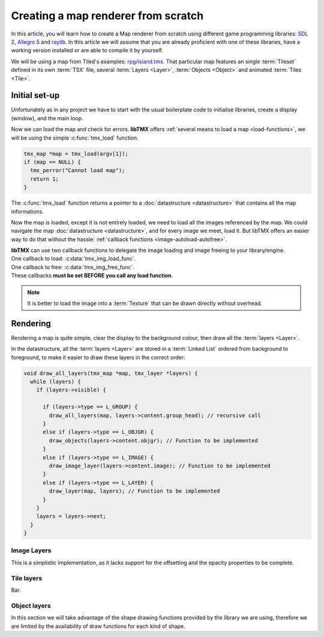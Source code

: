 Creating a map renderer from scratch
====================================

In this article, you will learn how to create a Map renderer from scratch using different game programming libraries:
`SDL 2`_, `Allegro 5`_ and `raylib`_. In this article we will assume that you are already proficient with one of these
libraries, have a working version installed or are able to compile it by yourself.

We will be using a map from Tiled's examples: `rpg/island.tmx`_. That particular map features an single :term:`Tileset`
defined in its own :term:`TSX` file, several :term:`Layers <Layer>`, :term:`Objects <Object>` and animated
:term:`Tiles <Tile>`.

.. _SDL 2: https://www.libsdl.org/
.. _Allegro 5: https://liballeg.org/
.. _raylib: https://www.raylib.com/
.. _rpg/island.tmx: https://github.com/bjorn/tiled/tree/master/examples/rpg

Initial set-up
--------------

Unfortunately as in any project we have to start with the usual boilerplate code to initialise libraries, create a
display (window), and the main loop.

.. tabs::

   .. code-tab:: c SDL 2

         #include <stdio.h>
         #include <tmx.h>
         #include <SDL.h>
         #include <SDL_events.h>

         #define DISPLAY_H 480
         #define DISPLAY_W 640

         static SDL_Renderer *ren = NULL;

         Uint32 timer_func(Uint32 interval, void *param) {
           SDL_Event event;
           SDL_UserEvent userevent;

           userevent.type = SDL_USEREVENT;
           userevent.code = 0;
           userevent.data1 = NULL;
           userevent.data2 = NULL;

           event.type = SDL_USEREVENT;
           event.user = userevent;

           SDL_PushEvent(&event);
           return(interval);
         }

         int main(int argc, char **argv) {
           SDL_Window *win;
           SDL_Event ev;
           SDL_TimerID timer_id;

           SDL_SetMainReady();
           if (SDL_Init(SDL_INIT_VIDEO|SDL_INIT_EVENTS|SDL_INIT_TIMER) != 0) {
             fputs(SDL_GetError(), stderr);
             return 1
           }

           if (!(win = SDL_CreateWindow("RPG", SDL_WINDOWPOS_UNDEFINED, SDL_WINDOWPOS_UNDEFINED, DISPLAY_W, DISPLAY_H, SDL_WINDOW_SHOWN))) {
             fputs(SDL_GetError(), stderr);
             return 1
           }

           if (!(ren = SDL_CreateRenderer(win, -1, SDL_RENDERER_ACCELERATED | SDL_RENDERER_PRESENTVSYNC))) {
             fputs(SDL_GetError(), stderr);
             return 1
           }

           SDL_EventState(SDL_MOUSEMOTION, SDL_DISABLE);

           timer_id = SDL_AddTimer(30, timer_func, NULL);

           while (SDL_WaitEvent(&e)) {

             if (e.type == SDL_QUIT) break;

             render_map(map); // Function to be implemented
             SDL_RenderPresent(ren);
           }

           SDL_RemoveTimer(timer_id);
           SDL_DestroyRenderer(ren);
           SDL_DestroyWindow(win);
           SDL_Quit();

           return 0;
         }

   .. code-tab:: c Allegro 5

         #include <stdio.h>
         #include <tmx.h>
         #include <allegro5/allegro.h>

         #define DISPLAY_H 480
         #define DISPLAY_W 640

         int main(int argc, char **argv) {
           ALLEGRO_DISPLAY *display = NULL;
           ALLEGRO_TIMER *timer = NULL;
           ALLEGRO_EVENT_QUEUE *equeue = NULL;
           ALLEGRO_EVENT ev;

           if (!al_init()) {
             fputs("Cannot initialise the Allegro library", stderr);
             return 1;
           }

           display = al_create_display(DISPLAY_W, DISPLAY_H);
           if (!display) {
             fputs("Cannot create a display", stderr);
             return 1;
           }

           equeue = al_create_event_queue();
           if (!equeue) {
             fputs("Cannot create an event queue", stderr);
             return 1;
           }

           timer = al_create_timer(1.0/30.0);
           if (!timer) {
             fputs("Cannot create a timer", stderr);
             return 1;
           }

           al_register_event_source(equeue, al_get_display_event_source(display));
           al_register_event_source(equeue, al_get_timer_event_source(timer));

           while(al_wait_for_event(equeue, &ev), 1) {

             if (ev.type == ALLEGRO_EVENT_DISPLAY_CLOSE) break;

             render_map(map); // Function to be implemented
             al_flip_display();
           }

           al_destroy_timer(timer);
           al_destroy_event_queue(equeue);
           al_destroy_display(display);

           return 0;
         }

   .. code-tab:: c raylib

         #include <stdio.h>
         #include <tmx.h>
         #include <raylib.h>

         #define DISPLAY_H 480
         #define DISPLAY_W 640

         int main(int argc, char **argv) {
           InitWindow(DISPLAY_W, DISPLAY_H, "RPG");
           if (!IsWindowReady()) {
             fputs("Cannot create a window", stderr);
           }

           SetTargetFPS(30);

           while (!WindowShouldClose()) {
             BeginDrawing();
             render_map(map); // Function to be implemented
             EndDrawing();
           }

           CloseWindow();

           return 0;
         }


Now we can load the map and check for errors. **libTMX** offers :ref:`several means to load a map <load-functions>`,
we will be using the simple :c:func:`tmx_load` function.

.. code-block:: c

   tmx_map *map = tmx_load(argv[1]);
   if (map == NULL) {
     tmx_perror("Cannot load map");
     return 1;
   }

The :c:func:`tmx_load` function returns a pointer to a :doc:`datastructure <datastructure>` that contains all the map
informations.

Now the map is loaded, except it is not entirely loaded, we need to load all the images referenced by the map.
We could navigate the map :doc:`datastructure <datastructure>`, and for every image we meet, load it. But libTMX offers
an easier way to do that without the hassle: :ref:`callback functions <image-autoload-autofree>`.

| **libTMX** can use two callback functions to delegate the image loading and image freeing to your library/engine.
| One callback to load: :c:data:`tmx_img_load_func`.
| One callback to free: :c:data:`tmx_img_free_func`.
| These callbacks **must be set BEFORE you call any load function**.

.. tabs::

   .. code-tab:: c SDL 2

         void* SDL_tex_loader(const char *path) {
           return IMG_LoadTexture(ren, path);
         }

         /* Set the callback globs in the main function */
         tmx_img_load_func = SDL_tex_loader;
         tmx_img_free_func = (void (*)(void*))SDL_DestroyTexture;

         tmx_map *map = tmx_load(argv[1]);
         /* ... */
         tmx_map_free(map);

   .. code-tab:: c Allegro 5

         void* Allegro5_tex_loader(const char *path) {
           ALLEGRO_BITMAP *res    = NULL;
           ALLEGRO_PATH   *alpath = NULL;

           if (!(alpath = al_create_path(path))) return NULL;

           al_set_new_bitmap_format(ALLEGRO_PIXEL_FORMAT_ANY_WITH_ALPHA);
           res = al_load_bitmap(al_path_cstr(alpath, ALLEGRO_NATIVE_PATH_SEP));

           al_destroy_path(alpath);

           return (void*)res;
         }

         /* Set the callback globs in the main function */
         tmx_img_load_func = Allegro5_tex_loader;
         tmx_img_free_func = (void (*)(void*))al_destroy_bitmap;

         tmx_map *map = tmx_load(argv[1]);
         /* ... */
         tmx_map_free(map);

   .. code-tab:: c raylib

         void* raylib_tex_loader(const char *path) {
           Texture2D texture = LoadTexture(path);
           Texture2D *returnValue = malloc(sizeof(Texture2D));
           memcpy(returnValue, &texture, sizeof(Texture2D));
           return returnValue;
         }

         void raylib_free_tex(void *ptr)
         {
           UnloadTexture(*((Texture2D*)ptr));
           free(ptr);
         }

         /* Set the callback globs in the main function */
         tmx_img_load_func = raylib_tex_loader;
         tmx_img_free_func = raylib_free_tex;

         tmx_map *map = tmx_load(argv[1]);
         /* ... */
         tmx_map_free(map);

.. note::
   It is better to load the image into a :term:`Texture` that can be drawn directly without overhead.


Rendering
---------

Rendering a map is quite simple, clear the display to the background colour, then draw all the :term:`layers <Layer>`.

.. tabs::

   .. code-tab:: c SDL 2

      void set_color(int color) {
        unsigned char r, g, b;

        r = (color >> 16) & 0xFF;
        g = (color >>  8) & 0xFF;
        b = (color)       & 0xFF;

        SDL_SetRenderDrawColor(ren, r, g, b, SDL_ALPHA_OPAQUE);
      }

      void render_map(tmx_map *map) {
        set_color(map->backgroundcolor);
        SDL_RenderClear(ren);
        draw_all_layers(map, map->ly_head); // Function to be implemented
      }

   .. code-tab:: c Allegro 5

      void render_map(tmx_map *map) {
        al_clear_to_color(int_to_al_color(map->backgroundcolor));
        draw_all_layers(map, map->ly_head); // Function to be implemented
      }

   .. code-tab:: c raylib

      void render_map(tmx_map *map) {
        ClearBackground(ClearBackground(GetColor(map->backgroundcolor)));
        draw_all_layers(map, map->ly_head); // Function to be implemented
      }

In the datastructure, all the :term:`layers <Layer>` are stored in a :term:`Linked List` ordered from background
to foreground, to make it easier to draw these layers in the correct order:

.. code-block:: c

   void draw_all_layers(tmx_map *map, tmx_layer *layers) {
     while (layers) {
       if (layers->visible) {

         if (layers->type == L_GROUP) {
           draw_all_layers(map, layers->content.group_head); // recursive call
         }
         else if (layers->type == L_OBJGR) {
           draw_objects(layers->content.objgr); // Function to be implemented
         }
         else if (layers->type == L_IMAGE) {
           draw_image_layer(layers->content.image); // Function to be implemented
         }
         else if (layers->type == L_LAYER) {
           draw_layer(map, layers); // Function to be implemented
         }
       }
       layers = layers->next;
     }
   }

Image Layers
^^^^^^^^^^^^

This is a simplistic implementation, as it lacks support for the offsetting and the opacity properties to be complete.

.. tabs::

   .. code-tab:: c SDL 2

      void draw_image_layer(tmx_image *image) {
        SDL_Rect dim;
        dim.x = dim.y = 0;

        SDL_Texture *texture = (SDL_Texture*)image->resource_image; // Texture loaded by libTMX
        SDL_QueryTexture(texture, NULL, NULL, &(dim.w), &(dim.h));
        SDL_RenderCopy(ren, texture, NULL, &dim);
      }

   .. code-tab:: c Allegro 5

      void draw_image_layer(tmx_image *image) {
        ALLEGRO_BITMAP *bitmap = (ALLEGRO_BITMAP*)image->resource_image;
        al_draw_bitmap(bitmap, 0, 0, 0);
      }

   .. code-tab:: c raylib

      void draw_image_layer(tmx_image *image) {
        Texture2D *texture = (Texture2D*)image->resource_image;
        DrawTexture(*texture, 0, 0, WHITE);
      }

Tile layers
^^^^^^^^^^^

Bar.

.. tabs::

   .. code-tab:: c SDL 2

      void draw_layer(tmx_map *map, tmx_layer *layer) {
        ;
      }

   .. code-tab:: c Allegro 5

      void draw_layer(tmx_map *map, tmx_layer *layer) {
        ;
      }

   .. code-tab:: c raylib

      void draw_layer(tmx_map *map, tmx_layer *layer) {
        ;
      }

Object layers
^^^^^^^^^^^^^

In this section we will take advantage of the shape drawing functions provided by the library we are using, therefore we
are limited by the availability of draw functions for each kind of shape.

.. tabs::

   .. code-tab:: c SDL 2

      void draw_polyline(double **points, double x, double y, int pointsc) {
        int i;
        for (i=1; i<pointsc; i++) {
          SDL_RenderDrawLine(ren, x+points[i-1][0], y+points[i-1][1], x+points[i][0], y+points[i][1]);
        }
      }

      void draw_polygon(double **points, double x, double y, int pointsc) {
        draw_polyline(points, x, y, pointsc);
        if (pointsc > 2) {
          SDL_RenderDrawLine(ren, x+points[0][0], y+points[0][1], x+points[pointsc-1][0], y+points[pointsc-1][1]);
        }
      }

      void draw_objects(tmx_object_group *objgr) {
        SDL_Rect rect;
        set_color(objgr->color);
        tmx_object *head = objgr->head;
        while (head) {
          if (head->visible) {
            if (head->obj_type == OT_SQUARE) {
              rect.x =     head->x;  rect.y =      head->y;
              rect.w = head->width;  rect.h = head->height;
              SDL_RenderDrawRect(ren, &rect);
            }
            else if (head->obj_type  == OT_POLYGON) {
              draw_polygon(head->content.shape->points, head->x, head->y, head->content.shape->points_len);
            }
            else if (head->obj_type == OT_POLYLINE) {
              draw_polyline(head->content.shape->points, head->x, head->y, head->content.shape->points_len);
            }
            else if (head->obj_type == OT_ELLIPSE) {
              /* FIXME: no function in SDL2 */
            }
          }
          head = head->next;
        }
      }


   .. code-tab:: c Allegro 5

      #define LINE_THICKNESS 2.5

      void draw_polyline(double **points, double x, double y, int pointsc, ALLEGRO_COLOR color) {
        int i;
        for (i=1; i<pointsc; i++) {
          al_draw_line(x+points[i-1][0], y+points[i-1][1], x+points[i][0], y+points[i][1], color, LINE_THICKNESS);
        }
      }

      void draw_polygone(double **points, double x, double y, int pointsc, ALLEGRO_COLOR color) {
        draw_polyline(points, x, y, pointsc, color);
        if (pointsc > 2) {
          al_draw_line(x+points[0][0], y+points[0][1], x+points[pointsc-1][0], y+points[pointsc-1][1], color, LINE_THICKNESS);
        }
      }

      void draw_objects(tmx_object_group *objgr) {
        ALLEGRO_COLOR color = int_to_al_color(objgr->color);
        tmx_object *head = objgr->head;
        while (head) {
          if (head->visible) {
            if (head->obj_type == OT_SQUARE) {
              al_draw_rectangle(head->x, head->y, head->x+head->width, head->y+head->height, color, LINE_THICKNESS);
            }
            else if (head->obj_type  == OT_POLYGON) {
              draw_polygone(head->content.shape->points, head->x, head->y, head->content.shape->points_len, color);
            }
            else if (head->obj_type == OT_POLYLINE) {
              draw_polyline(head->content.shape->points, head->x, head->y, head->content.shape->points_len, color);
            }
            else if (head->obj_type == OT_ELLIPSE) {
              al_draw_ellipse(head->x + head->width/2.0, head->y + head->height/2.0, head->width/2.0, head->height/2.0, color, LINE_THICKNESS);
            }
          }
          head = head->next;
        }
      }

   .. code-tab:: c raylib

      void draw_polyline(double **points, double x, double y, int pointsc) {
        int i;
        for (i=1; i<pointsc; i++) {
          DrawLine(x+points[i-1][0], y+points[i-1][1], x+points[i][0], y+points[i][1], color);
        }
      }

      void draw_polygon(double **points, double x, double y, int pointsc) {
        draw_polyline(points, x, y, pointsc);
        if (pointsc > 2) {
          DrawLine(x+points[0][0], y+points[0][1], x+points[pointsc-1][0], y+points[pointsc-1][1], color);
        }
      }

      void draw_objects(tmx_object_group *objgr) {
        Rectangle rect;
        set_color(objgr->color);
        tmx_object *head = objgr->head;

        while (head) {
          if (head->visible) {
            if (head->obj_type == OT_SQUARE) {
              rect.x =   head->x;
              rect.y =    head->y;
              rect.width = head->width;
              rect.height = head->height;
              DrawRectangleLines(rect.x, rect.y, rect.width, rect.height, color);
            }
            else if (head->obj_type  == OT_POLYGON) {
              draw_polygon(head->content.shape->points, head->x, head->y, head->content.shape->points_len);
            }
            else if (head->obj_type == OT_POLYLINE) {
              draw_polyline(head->content.shape->points, head->x, head->y, head->content.shape->points_len);
            }
            else if (head->obj_type == OT_ELLIPSE) {
              /* Ellipse function  */
            }
          }
          head = head->next;
        }
      }
